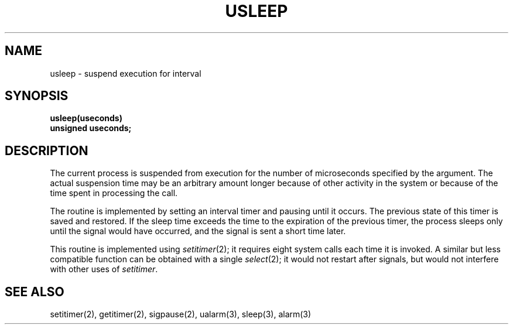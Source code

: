 .\" Copyright (c) 1980 Regents of the University of California.
.\" All rights reserved.  The Berkeley software License Agreement
.\" specifies the terms and conditions for redistribution.
.\"
.\"	@(#)@(#)usleep.3	6.3 (Berkeley) 05/15/86
.\"
.TH USLEEP 3  ""
.UC 6
.SH NAME
usleep \- suspend execution for interval
.SH SYNOPSIS
.nf
.B usleep(useconds)
.B unsigned useconds;
.fi
.SH DESCRIPTION
The current process is suspended from execution for the number
of microseconds specified by the argument.
The actual suspension time may be an arbitrary amount longer
because of other activity in the system
or because of the time spent in processing the call.
.PP
The routine is implemented by setting an interval timer
and pausing until it occurs.
The previous state of this timer is saved and restored.
If the sleep time exceeds the time to the expiration of the
previous timer,
the process sleeps only until the signal would have occurred, and the
signal is sent a short time later.
.PP
This routine is implemented using 
.IR setitimer (2);
it requires eight system calls each time it is invoked.
A similar but less compatible function can be obtained with a single
.IR select (2);
it would not restart after signals, but would not interfere
with other uses of
.IR setitimer . 
.SH "SEE ALSO"
setitimer(2), getitimer(2), sigpause(2), ualarm(3), sleep(3), alarm(3)
